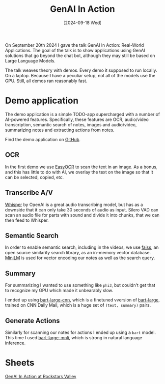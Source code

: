 #+title: GenAI In Action
#+date: [2024-09-18 Wed]
#+filetags: ai

On September 20th 2024 I gave the talk GenAI In Action: Real-World Applications.
The goal of the talk is to show applications using GenAI solutions that go
beyond the chat bot, although they may still be based on Large Language Models.

The talk weaves theory with demos. Every demo it supposed to run locally. On a
laptop. Because I have a peculiar setup, not all of the models use the GPU.
Still, all demos ran reasonably fast.

* Demo application
The demo application is a simple TODO-app supercharged with a number of
AI-powered features. Specifically, these features are OCR, audio/video
transcription, semantic search of notes, images and audio/video, summarizing
notes and extracting actions from notes.

Find the demo application on [[https://github.com/bvnierop/ai-notes][GitHub]].

** OCR
In the first demo we use [[https://github.com/JaidedAI/EasyOCR][EasyOCR]] to scan the text in an image. As a bonus, and
this has little to do with AI, we overlay the text on the image so that it can
be selected, copied, etc.

** Transcribe A/V
[[https://github.com/openai/whisper][Whisper]] by OpenAI is a great audio transcribing model, but has as a downside
that it can only take 30 seconds of audio as input. Silero VAD can scan an audio
file for parts with sound and divide it into chunks, that we can then feed to
Whisper.

** Semantic Search
In order to enable semantic search, including in the videos, we use [[https://github.com/facebookresearch/faiss][faiss]], an
open source similarity search library, as an in-memory vector database. [[https://github.com/microsoft/unilm/tree/master/minilm][MiniLM]]
is used for vector encoding our notes as well as the search query.

** Summary
For summarizing I wanted to use something like ~phi3~, but couldn't get that to
recognize my GPU which made it unbearably slow.

I ended up using [[https://huggingface.co/facebook/bart-large-cnn][bart-large-cnn]], which is a finetuned vversion of [[https://huggingface.co/facebook/bart-large][bart-large]],
trained on CNN Daily Mail, which is a huge set of ~(text, summary)~ pairs.

** Generate Actions
Similarly for scanning our notes for actions I ended up using a ~bart~ model.
This time I used [[https://huggingface.co/facebook/bart-large-mnli][bart-large-mnli]], which is strong in natural language inference.

* Sheets
[[file:2024-09-20-rs-valley-gen-ai-in-action-sheets.pdf][GenAI In Action at Rockstars Valley]]
